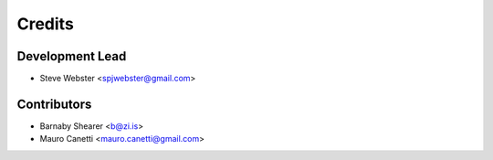 =======
Credits
=======

Development Lead
----------------

* Steve Webster <spjwebster@gmail.com>

Contributors
------------

* Barnaby Shearer <b@zi.is>
* Mauro Canetti <mauro.canetti@gmail.com>

